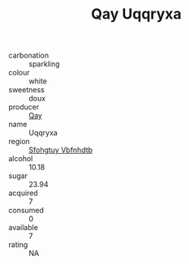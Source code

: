 :PROPERTIES:
:ID:                     2642f825-b64d-4461-8ae3-d04b4183c1c0
:END:
#+TITLE: Qay Uqqryxa 

- carbonation :: sparkling
- colour :: white
- sweetness :: doux
- producer :: [[id:c8fd643f-17cf-4963-8cdb-3997b5b1f19c][Qay]]
- name :: Uqqryxa
- region :: [[id:6769ee45-84cb-4124-af2a-3cc72c2a7a25][Sfohgtuy Vbfnhdtb]]
- alcohol :: 10.18
- sugar :: 23.94
- acquired :: 7
- consumed :: 0
- available :: 7
- rating :: NA


